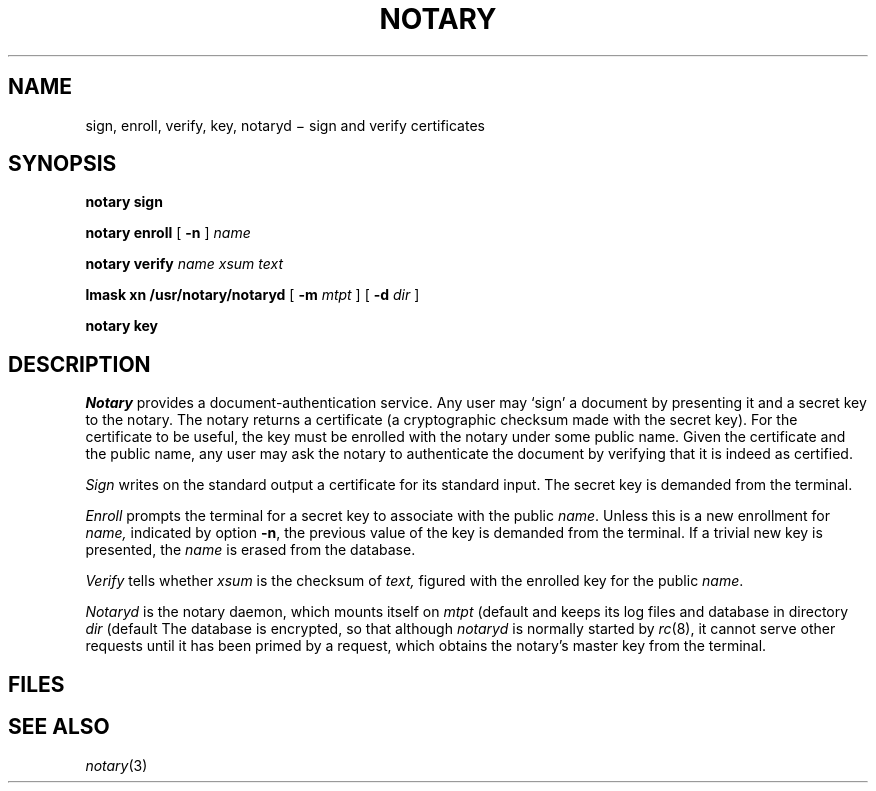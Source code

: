 .TH NOTARY 1 
.CT 1 comm_term sa_mortals secur
.SH NAME
sign, enroll, verify, key, notaryd \(mi sign and verify certificates
.SH SYNOPSIS
.B "notary sign
.PP
.B "notary enroll
[
.B -n
]
.I name
.PP
.B "notary verify
.I name
.I xsum
.I text
.PP
.B lmask
.B xn 
.B /usr/notary/notaryd
[
.B -m
.I mtpt
]
[
.B -d
.I dir
]
.PP
.B "notary key
.SH DESCRIPTION
.I Notary
provides a document-authentication service.
Any user may `sign' a document by presenting it and
a secret key to the notary.
The notary returns a certificate (a cryptographic checksum made
with the secret key).
For the certificate to be useful, the key must
be enrolled with the notary under some public name.
Given the certificate and the public name, any user may
ask the notary to authenticate the document by verifying that
it is indeed as certified.
.PP
.I Sign
writes on the standard output a certificate for its standard input.
The secret key
is demanded from the terminal.
.PP
.I Enroll
prompts the terminal for a secret key to associate with the
public
.IR name .
Unless this is a new enrollment for
.I name,
indicated by option
.BR -n ,
the previous value of the key is demanded from the terminal.
If a trivial new key is presented, the 
.I name
is erased from the database.
.PP
.I Verify
tells whether
.I xsum
is the checksum of
.IR text,
figured with the enrolled key for the public 
.IR name .
.PP
.I Notaryd
is the notary daemon, which mounts itself on
.I mtpt
(default
.FR /cs/notary )
and keeps its log files and database in directory
.I dir
(default
.FR /usr/notary ).
The database is encrypted, so that although
.I notaryd
is normally started by
.IR rc (8),
it cannot serve other requests until it has been primed by a
.L "notary key
request, which obtains the notary's master key from
the terminal.
.SH FILES
.nf
.F /cs/notary
.F /usr/notary/*
.fi
.SH "SEE ALSO
.IR notary (3)
